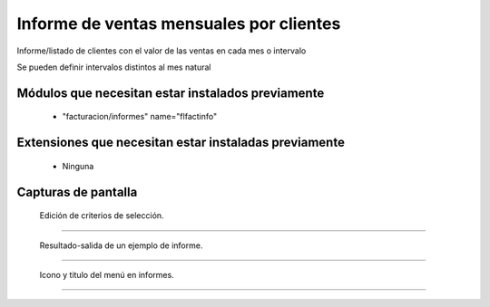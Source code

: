 ====================================================
Informe de ventas mensuales por clientes
====================================================

Informe/listado de clientes con el valor de las ventas en cada mes o intervalo

Se pueden definir intervalos distintos al mes natural

---------------------
Módulos que necesitan estar instalados previamente
---------------------

    * "facturacion/informes" name="flfactinfo"

---------------------
Extensiones que necesitan estar instaladas previamente
---------------------

   * Ninguna

---------------------
Capturas de pantalla
---------------------

.. figure:: ./doc/ext0075-edicion-criterios-ventasmcli.jpg
   :width: 500px
   
   Edición de criterios de selección.
   
------

.. figure:: ./doc/ext0075-resultado-informe-ventasmcli.jpg
   :width: 500px
    
   Resultado-salida de un ejemplo de informe.
   
------

.. figure:: ./doc/ext0075-icono-menu-ventasmcli.jpg
   :width: 500px
    
   Icono y titulo del menú en informes.
   
------
